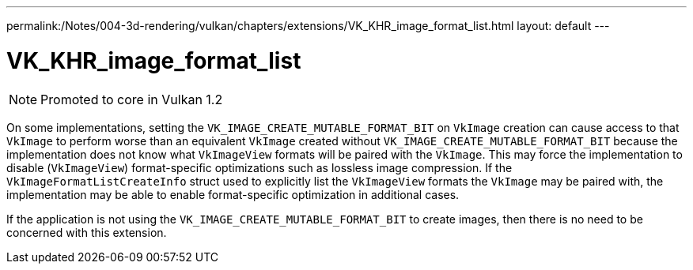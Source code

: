 ---
permalink:/Notes/004-3d-rendering/vulkan/chapters/extensions/VK_KHR_image_format_list.html
layout: default
---

// Copyright 2019-2021 The Khronos Group, Inc.
// SPDX-License-Identifier: CC-BY-4.0

ifndef::chapters[:chapters: ../]

[[VK_KHR_image_format_list]]
= VK_KHR_image_format_list

[NOTE]
====
Promoted to core in Vulkan 1.2
====

On some implementations, setting the `VK_IMAGE_CREATE_MUTABLE_FORMAT_BIT` on `VkImage` creation can cause access to that `VkImage` to perform worse than an equivalent `VkImage` created without `VK_IMAGE_CREATE_MUTABLE_FORMAT_BIT` because the implementation does not know what `VkImageView` formats will be paired with the `VkImage`. This may force the implementation to disable (`VkImageView`) format-specific optimizations such as lossless image compression. If the `VkImageFormatListCreateInfo` struct used to explicitly list the `VkImageView` formats the `VkImage` may be paired with, the implementation may be able to enable format-specific optimization in additional cases.

If the application is not using the `VK_IMAGE_CREATE_MUTABLE_FORMAT_BIT` to create images, then there is no need to be concerned with this extension.
